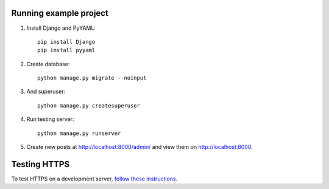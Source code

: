 Running example project
***********************

#. Install Django and PyYAML::

     pip install Django
     pip install pyyaml

#. Create database::

     python manage.py migrate --noinput

#. And superuser::

     python manage.py createsuperuser

#. Run testing server::

     python manage.py runserver

#. Create new posts at http://localhost:8000/admin/ and view them on http://localhost:8000.


Testing HTTPS
*************

To test HTTPS on a development server, `follow these instructions
<http://www.ianlewis.org/en/testing-https-djangos-development-server>`_.
